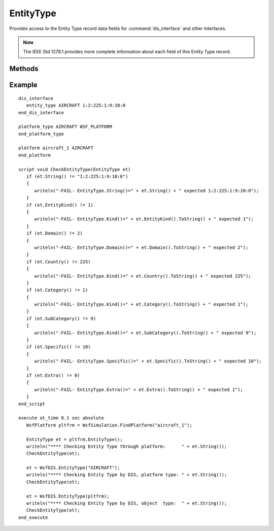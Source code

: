 .. ****************************************************************************
.. CUI
..
.. The Advanced Framework for Simulation, Integration, and Modeling (AFSIM)
..
.. The use, dissemination or disclosure of data in this file is subject to
.. limitation or restriction. See accompanying README and LICENSE for details.
.. ****************************************************************************

EntityType
----------

.. class:: EntityType

Provides access to the Entity Type record data fields for :command:`dis_interface` and other interfaces.

.. note::
   The IEEE Std 1278.1 provides more complete information about each field of this Entity Type record. 

Methods
=======

.. method:: string String()

   Returns the Entity Type record as a string containing the <Entity Kind>:<Domain>:<Country>:<Category>:<Subcategory>:<Specific>:<Extra>, separated by colons.
   
   Example output::
      1:2:225:1:9:10:0

.. method:: int EntityKind()

   Returns the Entity Kind field in the Entity Type record as an int.

.. method:: int Domain()

   Returns the Domain field in the Entity Type record as an int.

.. method:: int Country()

   Returns the Country field in the Entity Type record as an int.

.. method:: int Category()

   Returns the Category field in the Entity Type record as an int.

.. method:: int Subcategory()

   Returns the Subcategory field in the Entity Type record as an int.

.. method:: int Specific()

   Returns the Specific field in the Entity Type record as an int.

.. method:: int Extra()

   Returns the Extra field in the Entity Type record as an int.

Example
=======

::

   dis_interface
      entity_type AIRCRAFT 1:2:225:1:9:10:0
   end_dis_interface

   platform_type AIRCRAFT WSF_PLATFORM
   end_platform_type

   platform aircraft_1 AIRCRAFT
   end_platform

   script void CheckEntityType(EntityType et)
      if (et.String() != "1:2:225:1:9:10:0")
      {
         writeln("-FAIL- EntityType.String()=" + et.String() + " expected 1:2:225:1:9:10:0");
      }
      if (et.EntityKind() != 1)
      {
         writeln("-FAIL- EntityType.Kind()=" + et.EntityKind().ToString() + " expected 1");
      }
      if (et.Domain() != 2)
      {
         writeln("-FAIL- EntityType.Domain()=" + et.Domain().ToString() + " expected 2");
      }
      if (et.Country() != 225)
      {
         writeln("-FAIL- EntityType.Kind()=" + et.Country().ToString() + " expected 225");
      }
      if (et.Category() != 1)
      {
         writeln("-FAIL- EntityType.Kind()=" + et.Category().ToString() + " expected 1");
      }
      if (et.SubCategory() != 9)
      {
         writeln("-FAIL- EntityType.Kind()=" + et.SubCategory().ToString() + " expected 9");
      }
      if (et.Specific() != 10)
      {
         writeln("-FAIL- EntityType.Specific()=" + et.Specific().ToString() + " expected 10");
      }
      if (et.Extra() != 0)
      {
         writeln("-FAIL- EntityType.Extra()=" + et.Extra().ToString() + " expected 1");
      }
   end_script

   execute at_time 0.1 sec absolute
      WsfPlatform pltfrm = WsfSimulation.FindPlatform("aircraft_1");

      EntityType et = pltfrm.EntityType();
      writeln("**** Checking Entity Type through platform:      " + et.String());
      CheckEntityType(et);
      
      et = WsfDIS.EntityType("AIRCRAFT");
      writeln("**** Checking Entity Type by DIS, platform type: " + et.String());
      CheckEntityType(et);
      
      et = WsfDIS.EntityType(pltfrm);
      writeln("**** Checking Entity Type by DIS, object  type:  " + et.String());
      CheckEntityType(et);   
   end_execute

